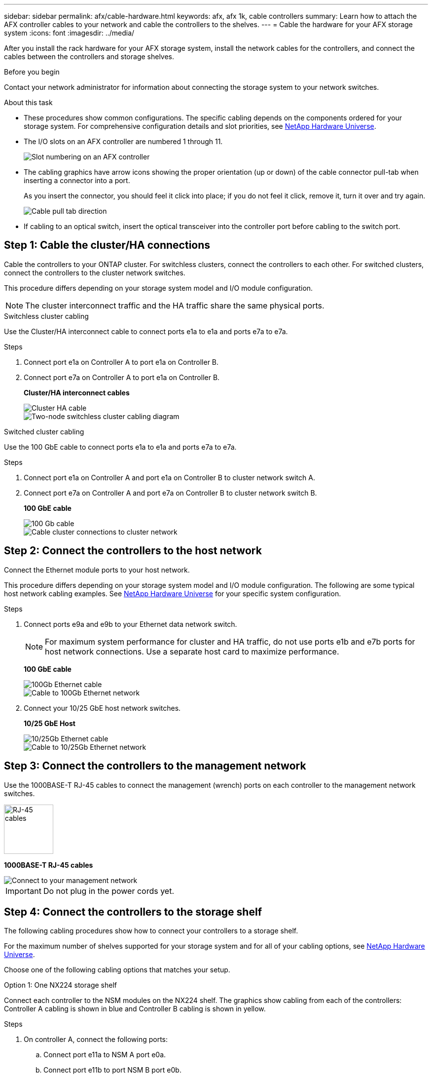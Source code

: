 ---
sidebar: sidebar
permalink: afx/cable-hardware.html
keywords: afx, afx 1k, cable controllers
summary: Learn how to attach the AFX controller cables to your network and cable the controllers to the shelves. 
---
= Cable the hardware for your AFX storage system
:icons: font
:imagesdir: ../media/

[.lead]
After you install the rack hardware for your AFX storage system, install the network cables for the controllers, and connect the cables between the controllers and storage shelves.

.Before you begin

Contact your network administrator for information about connecting the storage system to your network switches.

.About this task
* These procedures show common configurations. The specific cabling depends on the components ordered for your storage system. For comprehensive configuration details and slot priorities, see link:https://hwu.netapp.com[NetApp Hardware Universe^].
* The I/O slots on an AFX controller are numbered 1 through 11.
+
image::../media/drw_a1K_back_slots_labeled_ieops-2162.svg[Slot numbering on an AFX controller]

* The cabling graphics have arrow icons showing the proper orientation (up or down) of the cable connector pull-tab when inserting a connector into a port.
+
As you insert the connector, you should feel it click into place; if you do not feel it click, remove it, turn it over and try again.
+
image:../media/drw_cable_pull_tab_direction_ieops-1699.svg[Cable pull tab direction]

* If cabling to an optical switch, insert the optical transceiver into the controller port before cabling to the switch port.


== Step 1: Cable the cluster/HA connections
Cable the controllers to your ONTAP cluster. For switchless clusters, connect the controllers to each other. For switched clusters, connect the controllers to the cluster network switches.

This procedure differs depending on your storage system model and I/O module configuration.

NOTE: The cluster interconnect traffic and the HA traffic share the same physical ports.


// start tabbed area

[role="tabbed-block"]
====

.Switchless cluster cabling
--
Use the Cluster/HA interconnect cable to connect ports e1a to e1a and ports e7a to e7a.

.Steps

. Connect port e1a on Controller A to port e1a on Controller B.
. Connect port e7a on Controller A to port e1a on Controller B.
+
*Cluster/HA interconnect cables*
+
image::../media/oie_cable_25Gb_Ethernet_SFP28_IEOPS-1069.svg[Cluster HA cable]
+
image::../media/drw_a1k_tnsc_cluster_cabling_ieops-1648.svg[Two-node switchless cluster cabling diagram]
--

.Switched cluster cabling
--
Use the 100 GbE cable to connect ports e1a to e1a and ports e7a to e7a.

.Steps

. Connect port e1a on Controller A and port e1a on Controller B to cluster network switch A. 
. Connect port e7a on Controller A and port e7a on Controller B to cluster network switch B.
+
*100 GbE cable*
+
image::../media/oie_cable100_gbe_qsfp28.png[100 Gb cable]
+
image::../media/drw_a1k_switched_cluster_cabling_ieops-1652.svg[Cable cluster connections to cluster network]
--

====

// end tabbed area



== Step 2: Connect the controllers to the host network
Connect the Ethernet module ports to your host network. 

This procedure differs depending on your storage system model and I/O module configuration. The following are some typical host network cabling examples. See  link:https://hwu.netapp.com[NetApp Hardware Universe^] for your specific system configuration.

.Steps

. Connect ports e9a and e9b to your Ethernet data network switch.
+
NOTE: For maximum system performance for cluster and HA traffic, do not use ports e1b and e7b ports for host network connections.  Use a separate host card to maximize performance.

+
*100 GbE cable*
+
image::../media/oie_cable_sfp_gbe_copper.svg[100Gb Ethernet cable]
+
image::../media/drw_a1k_network_cabling1_ieops-1649.svg[Cable to 100Gb Ethernet network]

+
. Connect your 10/25 GbE host network switches.
+
*10/25 GbE Host*
+
image::../media/oie_cable_sfp_gbe_copper.svg[10/25Gb Ethernet cable]
+
image::../media/drw_a1k_network_cabling2_ieops-1650.svg[Cable to 10/25Gb Ethernet network]


== Step 3: Connect the controllers to the management network
Use the 1000BASE-T RJ-45 cables to connect the management (wrench) ports on each controller to the management network switches.

image::../media/oie_cable_rj45.svg[RJ-45 cables,width=100px]
*1000BASE-T RJ-45 cables*

image::../media/drw_a1k_management_connection_ieops-1651.svg[Connect to your management network]

IMPORTANT: Do not plug in the power cords yet. 


== Step 4: Connect the controllers to the storage shelf

The following cabling procedures show how to connect your controllers to a storage shelf.

For the maximum number of shelves supported for your storage system and for all of your cabling options, see link:https://hwu.netapp.com[NetApp Hardware Universe^].


Choose one of the following cabling options that matches your setup.

// start tabbed area

[role="tabbed-block"]
====

.Option 1: One NX224 storage shelf
--
Connect each controller to the NSM modules on the NX224 shelf. The graphics show cabling from each of the controllers: Controller A cabling is shown in blue and Controller B cabling is shown in yellow.

.Steps

. On controller A, connect the following ports:
.. Connect port e11a to NSM A port e0a.
.. Connect port e11b to port NSM B port e0b.
+
image:../media/drw_a1k_1shelf_cabling_a_ieops-1703.svg[Controller A e11a and e11b to a single NX224 shelf]

. On controller B, connect the following ports:
.. Connect port e11a to NSM B port e0a.
.. Connect port e11b to NSM A port e0b.
+
image:../media/drw_a1k_1shelf_cabling_b_ieops-1704.svg[Cable controller B ports e11a and e11b to a single NX224 shelf]
--

.Option 2: Two NX224 storage shelves
--
Connect each controller to the NSM modules on both NX224 shelves. The graphics show cabling from each of the controllers: Controller A cabling is shown in blue and Controller B cabling is shown in yellow.

.Steps

. On controller A, connect the following ports:
.. Connect port e11a to shelf 1 NSM A port e0a.

.. Connect port e11b to shelf 2 NSM B port e0b.

.. Connect port e10a to shelf 2 NSM A port e0a.

.. Connect port e10b to shelf 1 NSM A port e0b.
+
image:../media/drw_a1k_2shelf_cabling_a_ieops-1705.svg[Controller-to-shelf connections for controller A]
+

. On controller B, connect the following ports:
.. Connect port e11a to shelf 1 NSM B port e0a.

.. Connect port e11b to shelf 2 NSM A port e0b.

.. Connect port e10a to shelf 2 NSM B port e0a.

.. Connect port e10b to shelf 1 NSM A port e0b.
+
image:../media/drw_a1k_2shelf_cabling_b_ieops-1706.svg[Controller-to-shelf connections for controller B]

--

====

// end tabbed area

.What's next?
After you've connected the storage controllers to your network and then connected the controllers to your storage shelves, you link:power-on-hardware.html[power on the AFX storage system].